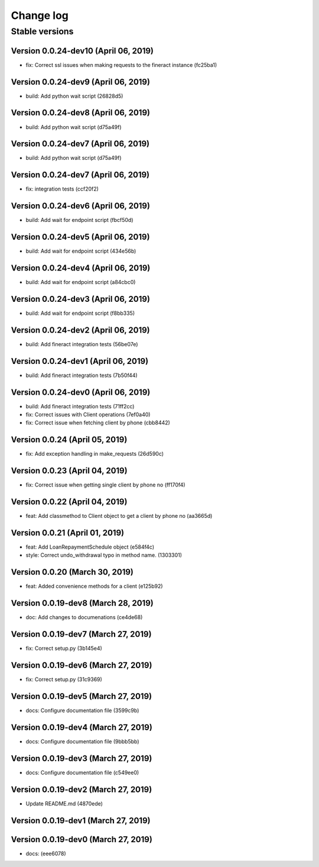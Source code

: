 Change log
==========

Stable versions
~~~~~~~~~~~~~~~

Version 0.0.24-dev10 (April 06, 2019)
-----------------------------------

* fix: Correct ssl issues when making requests to the fineract instance (fc25ba1)

Version 0.0.24-dev9 (April 06, 2019)
-----------------------------------

* build: Add python wait script (26828d5)

Version 0.0.24-dev8 (April 06, 2019)
-----------------------------------

* build: Add python wait script (d75a49f)

Version 0.0.24-dev7 (April 06, 2019)
-----------------------------------

* build: Add python wait script (d75a49f)

Version 0.0.24-dev7 (April 06, 2019)
-----------------------------------

* fix: integration tests (ccf20f2)

Version 0.0.24-dev6 (April 06, 2019)
-----------------------------------

* build: Add wait for endpoint script (fbcf50d)

Version 0.0.24-dev5 (April 06, 2019)
-----------------------------------

* build: Add wait for endpoint script (434e56b)

Version 0.0.24-dev4 (April 06, 2019)
-----------------------------------

* build: Add wait for endpoint script (a84cbc0)

Version 0.0.24-dev3 (April 06, 2019)
-----------------------------------

* build: Add wait for endpoint script (f8bb335)

Version 0.0.24-dev2 (April 06, 2019)
-----------------------------------

* build: Add fineract integration tests (56be07e)

Version 0.0.24-dev1 (April 06, 2019)
-----------------------------------

* build: Add fineract integration tests (7b50f44)

Version 0.0.24-dev0 (April 06, 2019)
-----------------------------------

* build: Add fineract integration tests (71ff2cc)
* fix: Correct issues with Client operations (7ef0a40)
* fix: Correct issue when fetching client by phone (cbb8442)

Version 0.0.24 (April 05, 2019)
-----------------------------------

* fix: Add exception handling in make_requests (26d590c)

Version 0.0.23 (April 04, 2019)
-----------------------------------

* fix: Correct issue when getting single client by phone no (ff170f4)

Version 0.0.22 (April 04, 2019)
-----------------------------------

* feat: Add classmethod to Client object to get a client by phone no (aa3665d)

Version 0.0.21 (April 01, 2019)
-----------------------------------

* feat: Add LoanRepaymentSchedule object (e584f4c)
* style: Correct undo_withdrawal typo in method name. (1303301)

Version 0.0.20 (March 30, 2019)
-----------------------------------

* feat: Added convenience methods for a client (e125b92)

Version 0.0.19-dev8 (March 28, 2019)
-----------------------------------

* doc: Add changes to documenations (ce4de68)

Version 0.0.19-dev7 (March 27, 2019)
-----------------------------------

* fix: Correct setup.py (3b145e4)

Version 0.0.19-dev6 (March 27, 2019)
-----------------------------------

* fix: Correct setup.py (31c9369)

Version 0.0.19-dev5 (March 27, 2019)
-----------------------------------

* docs: Configure documentation file (3599c9b)

Version 0.0.19-dev4 (March 27, 2019)
-----------------------------------

* docs: Configure documentation file (9bbb5bb)

Version 0.0.19-dev3 (March 27, 2019)
-----------------------------------

* docs: Configure documentation file (c549ee0)

Version 0.0.19-dev2 (March 27, 2019)
-----------------------------------

* Update README.md (4870ede)

Version 0.0.19-dev1 (March 27, 2019)
-----------------------------------



Version 0.0.19-dev0 (March 27, 2019)
-----------------------------------

* docs: (eee6078)
